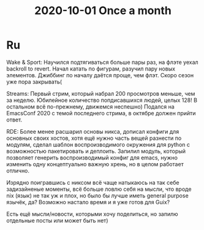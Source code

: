 :PROPERTIES:
:ID:       cf6d4ff3-5654-4c9a-9854-f9d0e78d6ebf
:END:
#+title: 2020-10-01 Once a month

* Ru
Wake & Sport: Научился подтягиваться больше пары раз, на флэте уехал backroll to revert. Начал катать по фигурам, разучил пару новых элементов. Джиббинг по началу даётся проще, чем флэт. Скоро сезон уже пора закрывать(

Streams: Первый стрим, который набрал 200 просмотров меньше, чем за неделю. Юбилейное количество попдисавшихся людей, целых 128! В остальном всё по-прежнему, движемся неспешно) Подался на EmacsConf 2020 с темой последнего стрима, в октябре должен прийти ответ.

RDE: Более менее расшарил основы никса, дописал конфиги для основных своих хостов, хотя ещё нужно часть вещей разнести по модулям, сделал шаблон воспроизводимого окружения для python с возможностью пакетировать и деплоить. Запилил модуль, который позволяет генерить воспроизводимый конфиг для emacs, нужно изменить одну концептуально важную хрень, но в целом работает отлично.

Изрядно поигравшись с никсом всё чаще натыкаюсь на так себе задизайненые моменты, всё больше ловлю себя на мысли, что вроде nix (язык) не так уж и плох, но было бы лучше иметь general purpose язычёк, да? Возможно настало время и я уже готов для Guix?

Есть ещё мысли/новости, которыми хочу поделиться, но запилю отдельные посты или может быть нет)
